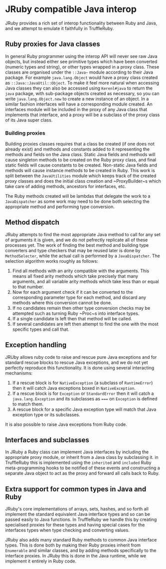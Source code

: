 * JRuby compatible Java interop
JRuby provides a rich set of interop functionality between Ruby and
Java, and we attempt to emulate it faithfully in TruffleRuby.
** Ruby proxies for Java classes
In general Ruby programmer using the interop API will never see raw
Java objects, but instead either see primitive types which have been
converted (numeric types and string), or other types wrapped in a
proxy class. These classes are organised under the ~::Java~~ module
according to their Java package. For example ~java.lang.Object~ would
have a proxy class created as ~::Java::JavaUtil::Object~. To make it
feel more natural when accessing Java classes they can also be
accessed using ~Kerenl#java~ to return the ~java~ package, with
sub-package objects created as necessary, so you can write
~java.lang.Object.new~ to create a new instance of an object. In a
similar fashion interfaces will have a corresponding module
created. An interfaces module will be included in the proxy of any
Java class that implements that interface, and a proxy will be a
subclass of the proxy class of its Java super class.
*** Building proxies
Building proxies classes requires that a class be created (if one does
not already exist) and methods and constants added to it representing
the methods and fields on the Java class. Static Java fields and
methods will cause singleton methods to be created on the Ruby proxy
class, and final static fields will cause constants to be
created. Non-static Java fields and methods will cause instance
methods to be created in Ruby. This work is split between the
~JavaUtilities~ module which keeps track of the created proxy classes
and does the initial class creation and ~ProxyBuilder~s which take care
of adding methods, ancestors for interfaces, etc.

The Ruby methods created will be lambdas that delegate the work to a
~JavaDispatcher~ as some work may need to be done both selecting the
appropriate method and performing type conversion.
** Method dispatch
JRuby attempts to find the most appropriate Java method to call for
any set of arguments it is given, and we do not pefrectly replicate
all of these processes yet. The work of finding the best method and
building type converters and type checkers that may be reused later is
done by ~MethodSelecter~, while the actual call is performed by a
~JavaDispatcher~. The selection algorithm works roughly as follows:
1. Find all methods with an arity compatible with the arguments. This
   means all fixed arity methods which take precisely that many
   arguments, and all variable arity methods which take less than or
   equal to that number.
2. Now for each argument check if it can be converted to the
   corresponding parameter type for each method, and discard any
   methods where this conversion cannot be done.
3. If no candidates remain then other type conversion checks may be
   attempted such as turning Ruby ~Proc~s into interface types.
4. If a single candidate is left then that method will be called.
5. If several candidates are left then attempt to find the one with
   the most specific types and call that.
** Exception handling
JRUby allows ruby code to raise and rescue pure Java exceptions and
for standard rescue blocks to rescue Java exceptions, and we do not
yet perfectly reproduce this functionality. It is done using several
interacting mechanisms:
1. If a rescue block is for ~NativeException~ (a subclass of
   ~RuntimeError~) then it will catch Java exceptions boxed in
   ~NativeException~.
2. If a rescue block is for ~Exception~ or ~StandardError~ then it
   will catch a ~java.lang.Exception~ and its subclasses as ~===~ on
   ~Exception~ is defined to match them.
3. A rescue block for a specific Java exception type will match that
   Java exception type or its subclasses.

It is also possible to raise Java exceptions from Ruby code.
** Interfaces and subclasses
In JRuby a Ruby class can implement Java interfaces by including the
appropriate proxy module, or inherit from a Java class by subclassing
it. in TruffleRuby this is implemented using the ~inherited~ and
~included~ Ruby meta-programming hooks to be notified of these events
and constructing a separate Java object to act as the proxy and
forward all calls back to Ruby.
** Extra support for common types in Java and Ruby
JRuby's core implementations of arrays, sets, hashes, and so forth all
implement the standard equivalent Java interface types and so can be
passed easily to Java functions. In TruffleRuby we handle this by
creating specialised proxies for these types and having special cases
for the interfaces types when type checking and converting values.

JRuby also adds many standard Ruby methods to common Java interface
types. This is done both by making their Ruby proxies inherit from
~Enumerable~ and similar classes, and by adding methods specifically
to the interface proxies. In JRuby this is done in the Java runtime,
while we implement it entirely in Ruby code.
